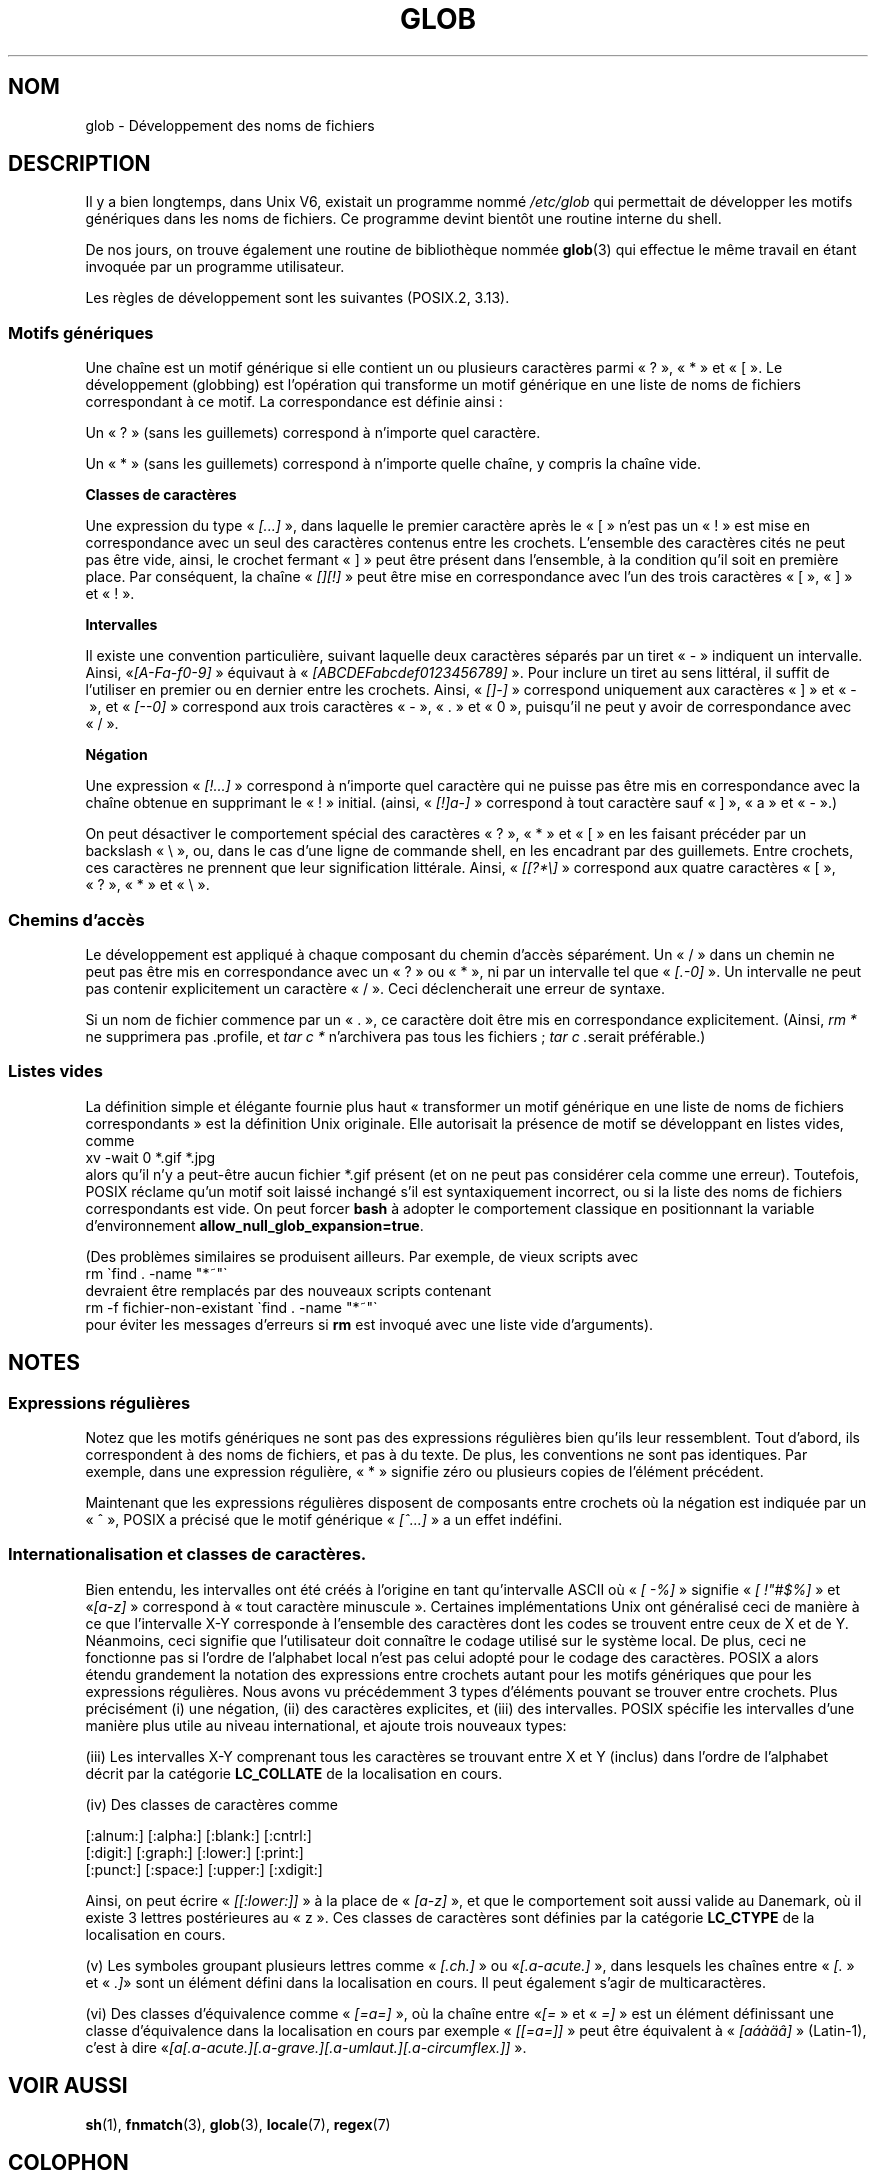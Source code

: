 .\" Copyright (c) 1998 Andries Brouwer
.\"
.\" This is free documentation; you can redistribute it and/or
.\" modify it under the terms of the GNU General Public License as
.\" published by the Free Software Foundation; either version 2 of
.\" the License, or (at your option) any later version.
.\"
.\" The GNU General Public License's references to "object code"
.\" and "executables" are to be interpreted as the output of any
.\" document formatting or typesetting system, including
.\" intermediate and printed output.
.\"
.\" This manual is distributed in the hope that it will be useful,
.\" but WITHOUT ANY WARRANTY; without even the implied warranty of
.\" MERCHANTABILITY or FITNESS FOR A PARTICULAR PURPOSE.  See the
.\" GNU General Public License for more details.
.\"
.\" You should have received a copy of the GNU General Public
.\" License along with this manual; if not, write to the Free
.\" Software Foundation, Inc., 59 Temple Place, Suite 330, Boston, MA 02111,
.\" USA.
.\"
.\" 2003-08-24 fix for / by John Kristoff + joey
.\"
.\"*******************************************************************
.\"
.\" This file was generated with po4a. Translate the source file.
.\"
.\"*******************************************************************
.TH GLOB 7 "24 août 2003" Linux "Manuel du programmeur Linux"
.SH NOM
glob \- Développement des noms de fichiers
.SH DESCRIPTION
Il y a bien longtemps, dans Unix V6, existait un programme nommé
\fI/etc/glob\fP qui permettait de développer les motifs génériques dans les
noms de fichiers. Ce programme devint bientôt une routine interne du shell.

De nos jours, on trouve également une routine de bibliothèque nommée
\fBglob\fP(3) qui effectue le même travail en étant invoquée par un programme
utilisateur.

Les règles de développement sont les suivantes (POSIX.2, 3.13).
.SS "Motifs génériques"
Une chaîne est un motif générique si elle contient un ou plusieurs
caractères parmi «\ ?\ », «\ *\ » et «\ [\ ». Le développement (globbing)
est l'opération qui transforme un motif générique en une liste de noms de
fichiers correspondant à ce motif. La correspondance est définie ainsi\ :

Un «\ ?\ » (sans les guillemets) correspond à n'importe quel caractère.

Un «\ *\ » (sans les guillemets) correspond à n'importe quelle chaîne, y
compris la chaîne vide.
.PP
\fBClasses de caractères\fP
.sp
Une expression du type «\ \fI[...]\fP\ », dans laquelle le premier caractère
après le «\ [\ » n'est pas un «\ !\ » est mise en correspondance avec un
seul des caractères contenus entre les crochets. L'ensemble des caractères
cités ne peut pas être vide, ainsi, le crochet fermant «\ ]\ » peut être
présent dans l'ensemble, à la condition qu'il soit en première place. Par
conséquent, la chaîne «\ \fI[][!]\fP\ » peut être mise en correspondance avec
l'un des trois caractères «\ [\ », «\ ]\ » et «\ !\ ».
.PP
\fBIntervalles\fP
.sp
Il existe une convention particulière, suivant laquelle deux caractères
séparés par un tiret «\ \-\ » indiquent un intervalle. Ainsi, «\
\fI[A\-Fa\-f0\-9]\fP\ » équivaut à «\ \fI[ABCDEFabcdef0123456789]\fP\ ». Pour inclure
un tiret au sens littéral, il suffit de l'utiliser en premier ou en dernier
entre les crochets. Ainsi, «\ \fI[]\-]\fP\ » correspond uniquement aux
caractères «\ ]\ » et «\ \-\ », et «\ \fI[\-\-0]\fP\ » correspond aux trois
caractères «\ \-\ », «\ .\ » et «\ 0\ », puisqu'il ne peut y avoir de
correspondance avec «\ /\ ».
.PP
\fBNégation\fP
.sp
Une expression «\ \fI[!...]\fP\ » correspond à n'importe quel caractère qui ne
puisse pas être mis en correspondance avec la chaîne obtenue en supprimant
le «\ !\ » initial. (ainsi, «\ \fI[!]a\-]\fP\ » correspond à tout caractère sauf
«\ ]\ », «\ a\ » et «\ \-\ ».)

On peut désactiver le comportement spécial des caractères «\ ?\ », «\ *\ »
et «\ [\ » en les faisant précéder par un backslash «\ \e\ », ou, dans le
cas d'une ligne de commande shell, en les encadrant par des
guillemets. Entre crochets, ces caractères ne prennent que leur
signification littérale. Ainsi, «\ \fI[[?*\e]\fP\ » correspond aux quatre
caractères «\ [\ », «\ ?\ », «\ *\ » et «\ \e\ ».
.SS "Chemins d'accès"
Le développement est appliqué à chaque composant du chemin d'accès
séparément. Un «\ /\ » dans un chemin ne peut pas être mis en correspondance
avec un «\ ?\ » ou «\ *\ », ni par un intervalle tel que «\ \fI[.\-0]\fP\ ». Un
intervalle ne peut pas contenir explicitement un caractère «\ /\ ». Ceci
déclencherait une erreur de syntaxe.

Si un nom de fichier commence par un «\ .\ », ce caractère doit être mis en
correspondance explicitement. (Ainsi, \fIrm *\fP ne supprimera pas .profile, et
\fItar\ c\ *\fP n'archivera pas tous les fichiers\ ; \fItar\ c\ .\fPserait
préférable.)
.SS "Listes vides"
La définition simple et élégante fournie plus haut «\ transformer un motif
générique en une liste de noms de fichiers correspondants\ » est la
définition Unix originale. Elle autorisait la présence de motif se
développant en listes vides, comme
.br
.nf
    xv \-wait 0 *.gif *.jpg
.fi
alors qu'il n'y a peut\-être aucun fichier *.gif présent (et on ne peut pas
considérer cela comme une erreur). Toutefois, POSIX réclame qu'un motif soit
laissé inchangé s'il est syntaxiquement incorrect, ou si la liste des noms
de fichiers correspondants est vide. On peut forcer \fBbash\fP à adopter le
comportement classique en positionnant la variable d'environnement
\fBallow_null_glob_expansion=true\fP.

(Des problèmes similaires se produisent ailleurs. Par exemple, de vieux
scripts avec
.br
.nf
    rm \`find . \-name "*~"\`
.fi
devraient être remplacés par des nouveaux scripts contenant
.br
.nf
    rm \-f fichier\-non\-existant \`find . \-name "*~"\`
.fi
pour éviter les messages d'erreurs si \fBrm\fP est invoqué avec une liste vide
d'arguments).
.SH NOTES
.SS "Expressions régulières"
Notez que les motifs génériques ne sont pas des expressions régulières bien
qu'ils leur ressemblent. Tout d'abord, ils correspondent à des noms de
fichiers, et pas à du texte. De plus, les conventions ne sont pas
identiques. Par exemple, dans une expression régulière, «\ *\ » signifie
zéro ou plusieurs copies de l'élément précédent.

Maintenant que les expressions régulières disposent de composants entre
crochets où la négation est indiquée par un «\ ^\ », POSIX a précisé que le
motif générique «\ \fI[^...]\fP\ » a un effet indéfini.
.SS "Internationalisation et classes de caractères."
Bien entendu, les intervalles ont été créés à l'origine en tant
qu'intervalle ASCII où «\ \fI[\ \-%]\fP\ » signifie «\ \fI[\ !"#$%]\fP\ » et «\
\fI[a\-z]\fP\ » correspond à «\ tout caractère minuscule\ ». Certaines
implémentations Unix ont généralisé ceci de manière à ce que l'intervalle
X\-Y corresponde à l'ensemble des caractères dont les codes se trouvent entre
ceux de X et de Y. Néanmoins, ceci signifie que l'utilisateur doit connaître
le codage utilisé sur le système local. De plus, ceci ne fonctionne pas si
l'ordre de l'alphabet local n'est pas celui adopté pour le codage des
caractères. POSIX a alors étendu grandement la notation des expressions
entre crochets autant pour les motifs génériques que pour les expressions
régulières. Nous avons vu précédemment 3 types d'éléments pouvant se trouver
entre crochets. Plus précisément (i) une négation, (ii) des caractères
explicites, et (iii) des intervalles. POSIX spécifie les intervalles d'une
manière plus utile au niveau international, et ajoute trois nouveaux types\
:

(iii) Les intervalles X\-Y comprenant tous les caractères se trouvant entre X
et Y (inclus) dans l'ordre de l'alphabet décrit par la catégorie
\fBLC_COLLATE\fP de la localisation en cours.

(iv) Des classes de caractères comme
.nf

[:alnum:]  [:alpha:]  [:blank:]  [:cntrl:]
[:digit:]  [:graph:]  [:lower:]  [:print:]
[:punct:]  [:space:]  [:upper:]  [:xdigit:]

.fi
Ainsi, on peut écrire «\ \fI[[:lower:]]\fP\ » à la place de «\ \fI[a\-z]\fP\ », et
que le comportement soit aussi valide au Danemark, où il existe 3 lettres
postérieures au «\ z\ ». Ces classes de caractères sont définies par la
catégorie \fBLC_CTYPE\fP de la localisation en cours.

(v) Les symboles groupant plusieurs lettres comme «\ \fI[.ch.]\fP\ » ou «\
\fI[.a\-acute.]\fP\ », dans lesquels les chaînes entre «\ \fI[.\fP\ » et «\ \fI.]\fP\
» sont un élément défini dans la localisation en cours. Il peut également
s'agir de multicaractères.

.\" FIXME . the accented 'a' characters are not rendering properly
.\" mtk May 2007
(vi) Des classes d'équivalence comme «\ \fI[=a=]\fP\ », où la chaîne entre «\
\fI[=\fP\ » et «\ \fI=]\fP\ » est un élément définissant une classe d'équivalence
dans la localisation en cours par exemple «\ \fI[[=a=]]\fP\ » peut être
équivalent à «\ \fI[aáàäâ]\fP\ » (Latin\-1), c'est à dire «\
\fI[a[.a\-acute.][.a\-grave.][.a\-umlaut.][.a\-circumflex.]]\fP\ ».
.SH "VOIR AUSSI"
\fBsh\fP(1), \fBfnmatch\fP(3), \fBglob\fP(3), \fBlocale\fP(7), \fBregex\fP(7)
.SH COLOPHON
Cette page fait partie de la publication 3.23 du projet \fIman\-pages\fP
Linux. Une description du projet et des instructions pour signaler des
anomalies peuvent être trouvées à l'adresse
<URL:http://www.kernel.org/doc/man\-pages/>.
.SH TRADUCTION
Depuis 2010, cette traduction est maintenue à l'aide de l'outil
po4a <URL:http://po4a.alioth.debian.org/> par l'équipe de
traduction francophone au sein du projet perkamon
<URL:http://alioth.debian.org/projects/perkamon/>.
.PP
Christophe Blaess <URL:http://www.blaess.fr/christophe/> (1996-2003),
Alain Portal <URL:http://manpagesfr.free.fr/> (2003-2006).
Julien Cristau et l'équipe francophone de traduction de Debian\ (2006-2009).
.PP
Veuillez signaler toute erreur de traduction en écrivant à
<perkamon\-l10n\-fr@lists.alioth.debian.org>.
.PP
Vous pouvez toujours avoir accès à la version anglaise de ce document en
utilisant la commande
«\ \fBLC_ALL=C\ man\fR \fI<section>\fR\ \fI<page_de_man>\fR\ ».
